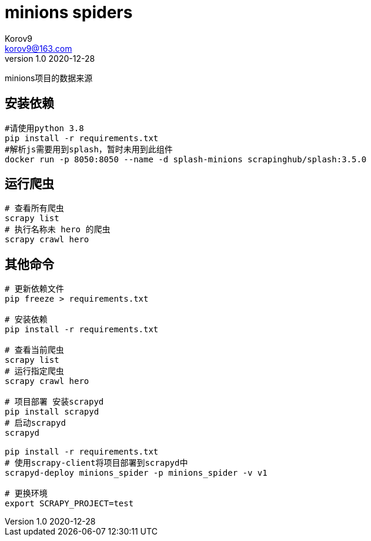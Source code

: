 = minions spiders =
Korov9 <korov9@163.com>
v1.0 2020-12-28
:doctype: book

minions项目的数据来源

== 安装依赖 ==

[source, bash]
----
#请使用python 3.8
pip install -r requirements.txt
#解析js需要用到splash，暂时未用到此组件
docker run -p 8050:8050 --name -d splash-minions scrapinghub/splash:3.5.0
----

== 运行爬虫 ==

[source, bash]
----
# 查看所有爬虫
scrapy list
# 执行名称未 hero 的爬虫
scrapy crawl hero
----

== 其他命令 ==

[source, bash]
----
# 更新依赖文件
pip freeze > requirements.txt

# 安装依赖
pip install -r requirements.txt

# 查看当前爬虫
scrapy list
# 运行指定爬虫
scrapy crawl hero

# 项目部署 安装scrapyd
pip install scrapyd
# 启动scrapyd
scrapyd

pip install -r requirements.txt
# 使用scrapy-client将项目部署到scrapyd中
scrapyd-deploy minions_spider -p minions_spider -v v1

# 更换环境
export SCRAPY_PROJECT=test
----